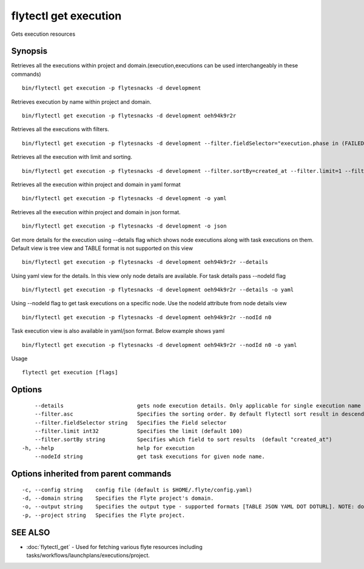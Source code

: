 .. _flytectl_get_execution:

flytectl get execution
----------------------

Gets execution resources

Synopsis
~~~~~~~~



Retrieves all the executions within project and domain.(execution,executions can be used interchangeably in these commands)
::

 bin/flytectl get execution -p flytesnacks -d development

Retrieves execution by name within project and domain.

::

 bin/flytectl get execution -p flytesnacks -d development oeh94k9r2r

Retrieves all the executions with filters.
::
 
  bin/flytectl get execution -p flytesnacks -d development --filter.fieldSelector="execution.phase in (FAILED;SUCCEEDED),execution.duration<200" 

 
Retrieves all the execution with limit and sorting.
::
  
   bin/flytectl get execution -p flytesnacks -d development --filter.sortBy=created_at --filter.limit=1 --filter.asc
   

Retrieves all the execution within project and domain in yaml format

::

 bin/flytectl get execution -p flytesnacks -d development -o yaml

Retrieves all the execution within project and domain in json format.

::

 bin/flytectl get execution -p flytesnacks -d development -o json


Get more details for the execution using --details flag which shows node executions along with task executions on them. Default view is tree view and TABLE format is not supported on this view

::

 bin/flytectl get execution -p flytesnacks -d development oeh94k9r2r --details

Using yaml view for the details. In this view only node details are available. For task details pass --nodeId flag

::

 bin/flytectl get execution -p flytesnacks -d development oeh94k9r2r --details -o yaml

Using --nodeId flag to get task executions on a specific node. Use the nodeId attribute from node details view

::

 bin/flytectl get execution -p flytesnacks -d development oeh94k9r2r --nodId n0

Task execution view is also available in yaml/json format. Below example shows yaml

::

 bin/flytectl get execution -p flytesnacks -d development oeh94k9r2r --nodId n0 -o yaml

Usage


::

  flytectl get execution [flags]

Options
~~~~~~~

::

      --details                       gets node execution details. Only applicable for single execution name i.e get execution name --details
      --filter.asc                    Specifies the sorting order. By default flytectl sort result in descending order
      --filter.fieldSelector string   Specifies the Field selector
      --filter.limit int32            Specifies the limit (default 100)
      --filter.sortBy string          Specifies which field to sort results  (default "created_at")
  -h, --help                          help for execution
      --nodeId string                 get task executions for given node name.

Options inherited from parent commands
~~~~~~~~~~~~~~~~~~~~~~~~~~~~~~~~~~~~~~

::

  -c, --config string    config file (default is $HOME/.flyte/config.yaml)
  -d, --domain string    Specifies the Flyte project's domain.
  -o, --output string    Specifies the output type - supported formats [TABLE JSON YAML DOT DOTURL]. NOTE: dot, doturl are only supported for Workflow (default "TABLE")
  -p, --project string   Specifies the Flyte project.

SEE ALSO
~~~~~~~~

* :doc:`flytectl_get` 	 - Used for fetching various flyte resources including tasks/workflows/launchplans/executions/project.


